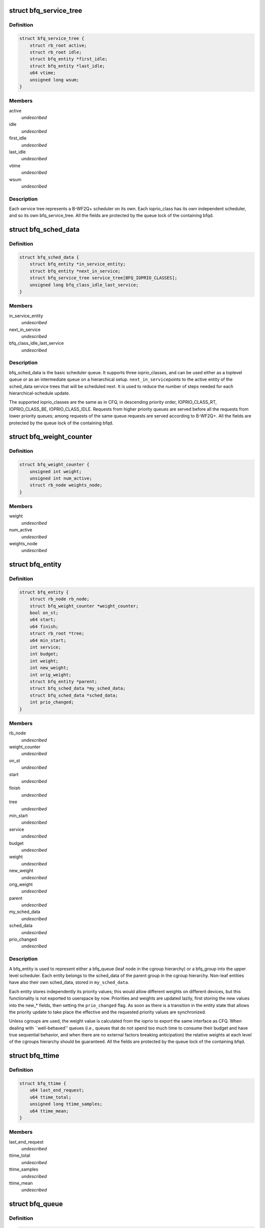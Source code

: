 .. -*- coding: utf-8; mode: rst -*-
.. src-file: block/bfq-iosched.h

.. _`bfq_service_tree`:

struct bfq_service_tree
=======================

.. c:type:: struct bfq_service_tree

    per ioprio_class service tree.

.. _`bfq_service_tree.definition`:

Definition
----------

.. code-block:: c

    struct bfq_service_tree {
        struct rb_root active;
        struct rb_root idle;
        struct bfq_entity *first_idle;
        struct bfq_entity *last_idle;
        u64 vtime;
        unsigned long wsum;
    }

.. _`bfq_service_tree.members`:

Members
-------

active
    *undescribed*

idle
    *undescribed*

first_idle
    *undescribed*

last_idle
    *undescribed*

vtime
    *undescribed*

wsum
    *undescribed*

.. _`bfq_service_tree.description`:

Description
-----------

Each service tree represents a B-WF2Q+ scheduler on its own.  Each
ioprio_class has its own independent scheduler, and so its own
bfq_service_tree.  All the fields are protected by the queue lock
of the containing bfqd.

.. _`bfq_sched_data`:

struct bfq_sched_data
=====================

.. c:type:: struct bfq_sched_data

    multi-class scheduler.

.. _`bfq_sched_data.definition`:

Definition
----------

.. code-block:: c

    struct bfq_sched_data {
        struct bfq_entity *in_service_entity;
        struct bfq_entity *next_in_service;
        struct bfq_service_tree service_tree[BFQ_IOPRIO_CLASSES];
        unsigned long bfq_class_idle_last_service;
    }

.. _`bfq_sched_data.members`:

Members
-------

in_service_entity
    *undescribed*

next_in_service
    *undescribed*

bfq_class_idle_last_service
    *undescribed*

.. _`bfq_sched_data.description`:

Description
-----------

bfq_sched_data is the basic scheduler queue.  It supports three
ioprio_classes, and can be used either as a toplevel queue or as an
intermediate queue on a hierarchical setup.  \ ``next_in_service``\ 
points to the active entity of the sched_data service trees that
will be scheduled next. It is used to reduce the number of steps
needed for each hierarchical-schedule update.

The supported ioprio_classes are the same as in CFQ, in descending
priority order, IOPRIO_CLASS_RT, IOPRIO_CLASS_BE, IOPRIO_CLASS_IDLE.
Requests from higher priority queues are served before all the
requests from lower priority queues; among requests of the same
queue requests are served according to B-WF2Q+.
All the fields are protected by the queue lock of the containing bfqd.

.. _`bfq_weight_counter`:

struct bfq_weight_counter
=========================

.. c:type:: struct bfq_weight_counter

    counter of the number of all active entities with a given weight.

.. _`bfq_weight_counter.definition`:

Definition
----------

.. code-block:: c

    struct bfq_weight_counter {
        unsigned int weight;
        unsigned int num_active;
        struct rb_node weights_node;
    }

.. _`bfq_weight_counter.members`:

Members
-------

weight
    *undescribed*

num_active
    *undescribed*

weights_node
    *undescribed*

.. _`bfq_entity`:

struct bfq_entity
=================

.. c:type:: struct bfq_entity

    schedulable entity.

.. _`bfq_entity.definition`:

Definition
----------

.. code-block:: c

    struct bfq_entity {
        struct rb_node rb_node;
        struct bfq_weight_counter *weight_counter;
        bool on_st;
        u64 start;
        u64 finish;
        struct rb_root *tree;
        u64 min_start;
        int service;
        int budget;
        int weight;
        int new_weight;
        int orig_weight;
        struct bfq_entity *parent;
        struct bfq_sched_data *my_sched_data;
        struct bfq_sched_data *sched_data;
        int prio_changed;
    }

.. _`bfq_entity.members`:

Members
-------

rb_node
    *undescribed*

weight_counter
    *undescribed*

on_st
    *undescribed*

start
    *undescribed*

finish
    *undescribed*

tree
    *undescribed*

min_start
    *undescribed*

service
    *undescribed*

budget
    *undescribed*

weight
    *undescribed*

new_weight
    *undescribed*

orig_weight
    *undescribed*

parent
    *undescribed*

my_sched_data
    *undescribed*

sched_data
    *undescribed*

prio_changed
    *undescribed*

.. _`bfq_entity.description`:

Description
-----------

A bfq_entity is used to represent either a bfq_queue (leaf node in the
cgroup hierarchy) or a bfq_group into the upper level scheduler.  Each
entity belongs to the sched_data of the parent group in the cgroup
hierarchy.  Non-leaf entities have also their own sched_data, stored
in \ ``my_sched_data``\ .

Each entity stores independently its priority values; this would
allow different weights on different devices, but this
functionality is not exported to userspace by now.  Priorities and
weights are updated lazily, first storing the new values into the
new\_\* fields, then setting the \ ``prio_changed``\  flag.  As soon as
there is a transition in the entity state that allows the priority
update to take place the effective and the requested priority
values are synchronized.

Unless cgroups are used, the weight value is calculated from the
ioprio to export the same interface as CFQ.  When dealing with
\`\`well-behaved'' queues (i.e., queues that do not spend too much
time to consume their budget and have true sequential behavior, and
when there are no external factors breaking anticipation) the
relative weights at each level of the cgroups hierarchy should be
guaranteed.  All the fields are protected by the queue lock of the
containing bfqd.

.. _`bfq_ttime`:

struct bfq_ttime
================

.. c:type:: struct bfq_ttime

    per process thinktime stats.

.. _`bfq_ttime.definition`:

Definition
----------

.. code-block:: c

    struct bfq_ttime {
        u64 last_end_request;
        u64 ttime_total;
        unsigned long ttime_samples;
        u64 ttime_mean;
    }

.. _`bfq_ttime.members`:

Members
-------

last_end_request
    *undescribed*

ttime_total
    *undescribed*

ttime_samples
    *undescribed*

ttime_mean
    *undescribed*

.. _`bfq_queue`:

struct bfq_queue
================

.. c:type:: struct bfq_queue

    leaf schedulable entity.

.. _`bfq_queue.definition`:

Definition
----------

.. code-block:: c

    struct bfq_queue {
        int ref;
        struct bfq_data *bfqd;
        unsigned short ioprio;
        unsigned short ioprio_class;
        unsigned short new_ioprio;
        unsigned short new_ioprio_class;
        struct bfq_queue *new_bfqq;
        struct rb_node pos_node;
        struct rb_root *pos_root;
        struct rb_root sort_list;
        struct request *next_rq;
        int queued[2];
        int allocated;
        int meta_pending;
        struct list_head fifo;
        struct bfq_entity entity;
        int max_budget;
        unsigned long budget_timeout;
        int dispatched;
        unsigned long flags;
        struct list_head bfqq_list;
        struct bfq_ttime ttime;
        u32 seek_history;
        struct hlist_node burst_list_node;
        sector_t last_request_pos;
        unsigned int requests_within_timer;
        pid_t pid;
        struct bfq_io_cq *bic;
        unsigned long wr_cur_max_time;
        unsigned long soft_rt_next_start;
        unsigned long last_wr_start_finish;
        unsigned int wr_coeff;
        unsigned long last_idle_bklogged;
        unsigned long service_from_backlogged;
        unsigned long wr_start_at_switch_to_srt;
        unsigned long split_time;
    }

.. _`bfq_queue.members`:

Members
-------

ref
    *undescribed*

bfqd
    *undescribed*

ioprio
    *undescribed*

ioprio_class
    *undescribed*

new_ioprio
    *undescribed*

new_ioprio_class
    *undescribed*

new_bfqq
    *undescribed*

pos_node
    *undescribed*

pos_root
    *undescribed*

sort_list
    *undescribed*

next_rq
    *undescribed*

allocated
    *undescribed*

meta_pending
    *undescribed*

fifo
    *undescribed*

entity
    *undescribed*

max_budget
    *undescribed*

budget_timeout
    *undescribed*

dispatched
    *undescribed*

flags
    *undescribed*

bfqq_list
    *undescribed*

ttime
    *undescribed*

seek_history
    *undescribed*

burst_list_node
    *undescribed*

last_request_pos
    *undescribed*

requests_within_timer
    *undescribed*

pid
    *undescribed*

bic
    *undescribed*

wr_cur_max_time
    *undescribed*

soft_rt_next_start
    *undescribed*

last_wr_start_finish
    *undescribed*

wr_coeff
    *undescribed*

last_idle_bklogged
    *undescribed*

service_from_backlogged
    *undescribed*

wr_start_at_switch_to_srt
    *undescribed*

split_time
    *undescribed*

.. _`bfq_queue.description`:

Description
-----------

A bfq_queue is a leaf request queue; it can be associated with an
io_context or more, if it  is  async or shared  between  cooperating
processes. \ ``cgroup``\  holds a reference to the cgroup, to be sure that it
does not disappear while a bfqq still references it (mostly to avoid
races between request issuing and task migration followed by cgroup
destruction).
All the fields are protected by the queue lock of the containing bfqd.

.. _`bfq_io_cq`:

struct bfq_io_cq
================

.. c:type:: struct bfq_io_cq

    per (request_queue, io_context) structure.

.. _`bfq_io_cq.definition`:

Definition
----------

.. code-block:: c

    struct bfq_io_cq {
        struct io_cq icq;
        struct bfq_queue  *bfqq[2];
        int ioprio;
    #ifdef CONFIG_BFQ_GROUP_IOSCHED
        uint64_t blkcg_serial_nr;
    #endif
        bool saved_idle_window;
        bool saved_IO_bound;
        bool saved_in_large_burst;
        bool was_in_burst_list;
        unsigned long saved_wr_coeff;
        unsigned long saved_last_wr_start_finish;
        unsigned long saved_wr_start_at_switch_to_srt;
        unsigned int saved_wr_cur_max_time;
        struct bfq_ttime saved_ttime;
    }

.. _`bfq_io_cq.members`:

Members
-------

icq
    *undescribed*

ioprio
    *undescribed*

blkcg_serial_nr
    *undescribed*

saved_idle_window
    *undescribed*

saved_IO_bound
    *undescribed*

saved_in_large_burst
    *undescribed*

was_in_burst_list
    *undescribed*

saved_wr_coeff
    *undescribed*

saved_last_wr_start_finish
    *undescribed*

saved_wr_start_at_switch_to_srt
    *undescribed*

saved_wr_cur_max_time
    *undescribed*

saved_ttime
    *undescribed*

.. _`bfq_data`:

struct bfq_data
===============

.. c:type:: struct bfq_data

    per-device data structure.

.. _`bfq_data.definition`:

Definition
----------

.. code-block:: c

    struct bfq_data {
        struct request_queue *queue;
        struct list_head dispatch;
        struct bfq_group *root_group;
        struct rb_root queue_weights_tree;
        struct rb_root group_weights_tree;
        int busy_queues;
        int wr_busy_queues;
        int queued;
        int rq_in_driver;
        int max_rq_in_driver;
        int hw_tag_samples;
        int hw_tag;
        int budgets_assigned;
        struct hrtimer idle_slice_timer;
        struct bfq_queue *in_service_queue;
        sector_t last_position;
        u64 last_completion;
        u64 first_dispatch;
        u64 last_dispatch;
        ktime_t last_budget_start;
        ktime_t last_idling_start;
        int peak_rate_samples;
        u32 sequential_samples;
        u64 tot_sectors_dispatched;
        u32 last_rq_max_size;
        u64 delta_from_first;
        u32 peak_rate;
        int bfq_max_budget;
        struct list_head active_list;
        struct list_head idle_list;
        u64 bfq_fifo_expire[2];
        unsigned int bfq_back_penalty;
        unsigned int bfq_back_max;
        u32 bfq_slice_idle;
        int bfq_user_max_budget;
        unsigned int bfq_timeout;
        unsigned int bfq_requests_within_timer;
        bool strict_guarantees;
        unsigned long last_ins_in_burst;
        unsigned long bfq_burst_interval;
        int burst_size;
        struct bfq_entity *burst_parent_entity;
        unsigned long bfq_large_burst_thresh;
        bool large_burst;
        struct hlist_head burst_list;
        bool low_latency;
        unsigned int bfq_wr_coeff;
        unsigned int bfq_wr_max_time;
        unsigned int bfq_wr_rt_max_time;
        unsigned int bfq_wr_min_idle_time;
        unsigned long bfq_wr_min_inter_arr_async;
        unsigned int bfq_wr_max_softrt_rate;
        u64 RT_prod;
        enum bfq_device_speed device_speed;
        struct bfq_queue oom_bfqq;
        spinlock_t lock;
        struct bfq_io_cq *bio_bic;
        struct bfq_queue *bio_bfqq;
    }

.. _`bfq_data.members`:

Members
-------

queue
    *undescribed*

dispatch
    *undescribed*

root_group
    *undescribed*

queue_weights_tree
    *undescribed*

group_weights_tree
    *undescribed*

busy_queues
    *undescribed*

wr_busy_queues
    *undescribed*

queued
    *undescribed*

rq_in_driver
    *undescribed*

max_rq_in_driver
    *undescribed*

hw_tag_samples
    *undescribed*

hw_tag
    *undescribed*

budgets_assigned
    *undescribed*

idle_slice_timer
    *undescribed*

in_service_queue
    *undescribed*

last_position
    *undescribed*

last_completion
    *undescribed*

first_dispatch
    *undescribed*

last_dispatch
    *undescribed*

last_budget_start
    *undescribed*

last_idling_start
    *undescribed*

peak_rate_samples
    *undescribed*

sequential_samples
    *undescribed*

tot_sectors_dispatched
    *undescribed*

last_rq_max_size
    *undescribed*

delta_from_first
    *undescribed*

peak_rate
    *undescribed*

bfq_max_budget
    *undescribed*

active_list
    *undescribed*

idle_list
    *undescribed*

bfq_back_penalty
    *undescribed*

bfq_back_max
    *undescribed*

bfq_slice_idle
    *undescribed*

bfq_user_max_budget
    *undescribed*

bfq_timeout
    *undescribed*

bfq_requests_within_timer
    *undescribed*

strict_guarantees
    *undescribed*

last_ins_in_burst
    *undescribed*

bfq_burst_interval
    *undescribed*

burst_size
    *undescribed*

burst_parent_entity
    *undescribed*

bfq_large_burst_thresh
    *undescribed*

large_burst
    *undescribed*

burst_list
    *undescribed*

low_latency
    *undescribed*

bfq_wr_coeff
    *undescribed*

bfq_wr_max_time
    *undescribed*

bfq_wr_rt_max_time
    *undescribed*

bfq_wr_min_idle_time
    *undescribed*

bfq_wr_min_inter_arr_async
    *undescribed*

bfq_wr_max_softrt_rate
    *undescribed*

RT_prod
    *undescribed*

device_speed
    *undescribed*

oom_bfqq
    *undescribed*

lock
    *undescribed*

bio_bic
    *undescribed*

bio_bfqq
    *undescribed*

.. _`bfq_data.description`:

Description
-----------

All the fields are protected by \ ``lock``\ .

.. _`bfq_group`:

struct bfq_group
================

.. c:type:: struct bfq_group

    per (device, cgroup) data structure.

.. _`bfq_group.definition`:

Definition
----------

.. code-block:: c

    struct bfq_group {
        struct blkg_policy_data pd;
        struct bfq_entity entity;
        struct bfq_sched_data sched_data;
        void *bfqd;
        struct bfq_queue  *async_bfqq[2][IOPRIO_BE_NR];
        struct bfq_queue *async_idle_bfqq;
        struct bfq_entity *my_entity;
        int active_entities;
        struct rb_root rq_pos_tree;
        struct bfqg_stats stats;
    }

.. _`bfq_group.members`:

Members
-------

pd
    *undescribed*

entity
    schedulable entity to insert into the parent group sched_data.

sched_data
    own sched_data, to contain child entities (they may be
    both bfq_queues and bfq_groups).

bfqd
    the bfq_data for the device this group acts upon.

async_bfqq
    array of async queues for all the tasks belonging to
    the group, one queue per ioprio value per ioprio_class,
    except for the idle class that has only one queue.

async_idle_bfqq
    async queue for the idle class (ioprio is ignored).

my_entity
    pointer to \ ``entity``\ , \ ``NULL``\  for the toplevel group; used
    to avoid too many special cases during group creation/
    migration.

active_entities
    number of active entities belonging to the group;
    unused for the root group. Used to know whether there
    are groups with more than one active \ ``bfq_entity``\ 
    (see the comments to the function
    \ :c:func:`bfq_bfqq_may_idle`\ ).

rq_pos_tree
    rbtree sorted by next_request position, used when
    determining if two or more queues have interleaving
    requests (see \ :c:func:`bfq_find_close_cooperator`\ ).

stats
    stats for this bfqg.

.. _`bfq_group.description`:

Description
-----------

Each (device, cgroup) pair has its own bfq_group, i.e., for each cgroup
there is a set of bfq_groups, each one collecting the lower-level
entities belonging to the group that are acting on the same device.

.. _`bfq_group.locking-works-as-follows`:

Locking works as follows
------------------------

o \ ``bfqd``\  is protected by the queue lock, RCU is used to access it
from the readers.
o All the other fields are protected by the \ ``bfqd``\  queue lock.

.. This file was automatic generated / don't edit.

